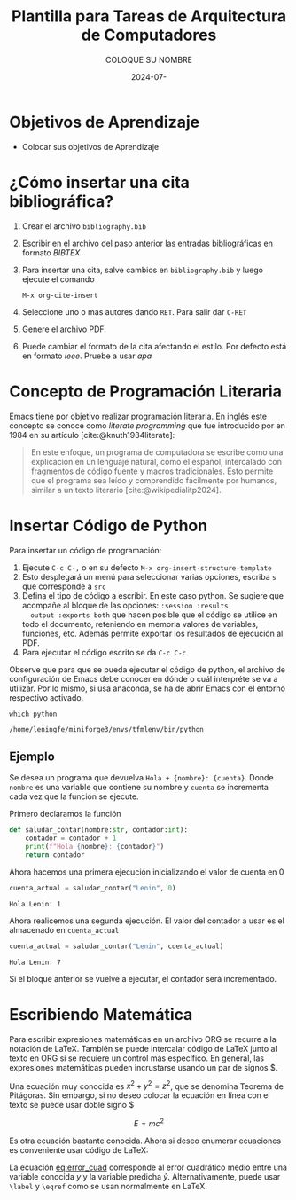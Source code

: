 #+options: ':nil *:t -:t ::t <:t H:3 \n:nil ^:t arch:headline
#+options: author:t broken-links:nil c:nil creator:nil
#+options: d:(not "LOGBOOK") date:t e:t email:nil expand-links:t f:t
#+options: inline:t num:t p:nil pri:nil prop:nil stat:t tags:t
#+options: tasks:t tex:t timestamp:t title:t toc:t todo:t |:t
#+title: Plantilla para Tareas de Arquitectura de Computadores
#+date: 2024-07-
#+author: COLOQUE SU NOMBRE
#+email: lenin.falconi@epn.edu.ec
#+language: Español
#+select_tags: export
#+exclude_tags: noexport
#+creator: Emacs 27.1 (Org mode 9.7.5)
#+cite_export: biblatex

#+latex_class: article
#+latex_class_options:
#+latex_header:
#+latex_header_extra:
#+description:
#+keywords:
#+subtitle:
#+latex_footnote_command: \footnote{%s%s}
#+latex_engraved_theme:
#+latex_compiler: pdflatex

#+latex_header: \usepackage{fancyhdr}
#+latex_header: \usepackage[top=25mm, left=25mm, right=25mm]{geometry}
#+latex_header: \usepackage{longtable}
#+latex_header: \fancyhead[R]{}
#+latex_header: \setlength\headheight{43.0pt} 

#+bibliography: bibliography.bib
#+LATEX_HEADER: \usepackage[T1]{fontenc}
#+LATEX_HEADER: \usepackage[utf8]{inputenc}
#+LATEX_HEADER: \usepackage[spanish]{babel}
#+LATEX_HEADER: \usepackage[backend=biber,style=ieee]{biblatex}


#+begin_export latex
\fancyhead[C]{\includegraphics[scale=0.05]{./logoEPN.jpg}\\
ESCUELA POLITÉCNICA NACIONAL\\FACULTAD DE INGENIERÍA DE SISTEMAS\\
ARQUITECTURA DE COMPUTADORES}
\thispagestyle{fancy}
#+end_export



* Objetivos de Aprendizaje

- Colocar sus objetivos de Aprendizaje

* ¿Cómo insertar una cita bibliográfica?
1. Crear el archivo ~bibliography.bib~
2. Escribir en el archivo del paso anterior las entradas
   bibliográficas en formato /BIBTEX/
3. Para insertar una cita, salve cambios en ~bibliography.bib~ y luego
   ejecute el comando
   #+begin_src elisp
     M-x org-cite-insert
   #+end_src
4. Seleccione uno o mas autores dando ~RET~. Para salir dar ~C-RET~
5. Genere el archivo PDF.
6. Puede cambiar el formato de la cita afectando el estilo. Por
   defecto está en formato /ieee/. Pruebe a usar /apa/

* Concepto de Programación Literaria
Emacs tiene por objetivo realizar programación literaria. En inglés
este concepto se conoce como /literate programming/ que fue
introducido por \citeauthor{knuth1984literate} en 1984 en su artículo
\citetitle{knuth1984literate} [cite:@knuth1984literate]:
#+begin_quote
En este enfoque, un programa de computadora se escribe como una
explicación en un lenguaje natural, como el español, intercalado con
fragmentos de código fuente y macros tradicionales. Esto permite que
el programa sea leído y comprendido fácilmente por humanos, similar a
un texto literario [cite:@wikipedialitp2024].
#+end_quote

* Insertar Código de Python
Para insertar un código de programación:
1. Ejecute ~C-c C-,~ o en su defecto ~M-x org-insert-structure-template~
2. Esto desplegará un menú para seleccionar varias opciones, escriba
   ~s~ que corresponde a ~src~
3. Defina el tipo de código a escribir. En este caso python. Se
   sugiere que acompañe al bloque de las opciones: ~:session :results
   output :exports both~ que hacen posible que el código se utilice en
   todo el documento, reteniendo en memoria valores de variables,
   funciones, etc. Además permite exportar los resultados de ejecución al PDF.
4. Para ejecutar el código escrito se da ~C-c C-c~

Observe que para que se pueda ejecutar el código de python, el archivo
de configuración de Emacs debe conocer en dónde o cuál interpréte se
va a utilizar. Por lo mismo, si usa anaconda, se ha de abrir Emacs con
el entorno respectivo activado.

#+begin_src shell :results output :exports both
which python
#+end_src

#+RESULTS:
: /home/leningfe/miniforge3/envs/tfmlenv/bin/python

** Ejemplo
Se desea un programa que devuelva ~Hola + {nombre}: {cuenta}~. Donde
~nombre~ es una variable que contiene su nombre y ~cuenta~ se
incrementa cada vez que la función se ejecute.

Primero declaramos la función
#+begin_src python :session :results output :exports both
def saludar_contar(nombre:str, contador:int):
    contador = contador + 1
    print(f"Hola {nombre}: {contador}")
    return contador
#+end_src

#+RESULTS:

Ahora hacemos una primera ejecución inicializando el valor de cuenta
en 0

#+begin_src python :session :results output :exports both
cuenta_actual = saludar_contar("Lenin", 0)
#+end_src

#+RESULTS:
: Hola Lenin: 1

Ahora realicemos una segunda ejecución. El valor del contador a usar
es el almacenado en ~cuenta_actual~

#+begin_src python :session :results output :exports both
cuenta_actual = saludar_contar("Lenin", cuenta_actual)
#+end_src

#+RESULTS:
: Hola Lenin: 7

Si el bloque anterior se vuelve a ejecutar, el contador será
incrementado.

* Escribiendo Matemática
Para escribir expresiones matemáticas en un archivo ORG se recurre a
la notación de \LaTeX. También se puede intercalar código de \LaTeX
junto al texto en ORG si se requiere un control más específico. En
general, las expresiones matemáticas pueden incrustarse usando un par
de signos $.

Una ecuación muy conocida es $x^2+y^2=z^2$, que se denomina Teorema de
Pitágoras. Sin embargo, si no deseo colocar la ecuación en línea con
el texto se puede usar doble signo $

$$E=mc^2$$

Es otra ecuación bastante conocida. Ahora si deseo enumerar ecuaciones
es conveniente usar código de \LaTeX:
#+name: eq:error_cuad
\begin{equation}
  ECM = \frac{1}{n}\sum_{i=1}^n(y_i-\hat{y}_i)^2
\end{equation}

La ecuación [[eq:error_cuad]] corresponde al error cuadrático medio entre
una variable conocida $y$ y la variable predicha
$\hat{y}$. Alternativamente, puede usar ~\label~ y ~\eqref~ como se
usan normalmente en \LaTeX.


#+print_bibliography: 
